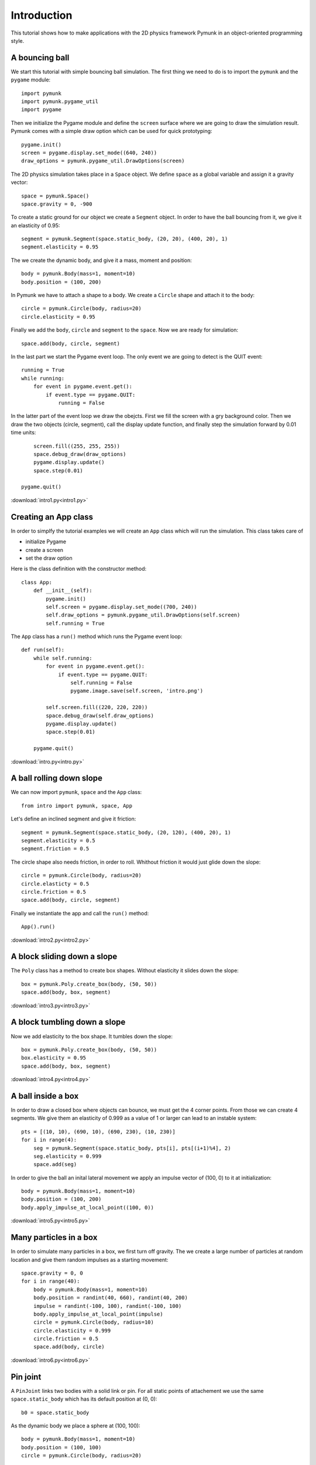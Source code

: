 Introduction
============

This tutorial shows how to make applications with the 2D physics
framework Pymunk in an object-oriented programming style.

A bouncing ball
---------------

We start this tutorial with simple bouncing ball simulation. 
The first thing we need to do is to import the ``pymunk`` and the ``pygame`` module::

    import pymunk
    import pymunk.pygame_util
    import pygame

Then we initialize the Pygame module and define the ``screen`` surface where
we are going to draw the simulation result. Pymunk comes with a simple
draw option which can be used for quick prototyping::

    pygame.init()
    screen = pygame.display.set_mode((640, 240))
    draw_options = pymunk.pygame_util.DrawOptions(screen)

The 2D physics simulation takes place in a ``Space`` object. 
We define ``space`` as a global variable and assign it a gravity vector::

    space = pymunk.Space()
    space.gravity = 0, -900

To create a static ground for our object we create a ``Segment`` object.
In order to have the ball bouncing from it, we give it an elasticity of 0.95::

    segment = pymunk.Segment(space.static_body, (20, 20), (400, 20), 1)
    segment.elasticity = 0.95

The we create the dynamic body, and give it a mass, moment and position::

    body = pymunk.Body(mass=1, moment=10)
    body.position = (100, 200)

In Pymunk we have to attach a shape to a body. We create a ``Circle`` shape and 
attach it to the body::

    circle = pymunk.Circle(body, radius=20)
    circle.elasticity = 0.95

Finally we add the ``body``, ``circle`` and ``segment`` to the ``space``.
Now we are ready for simulation::

    space.add(body, circle, segment)

In the last part we start the Pygame event loop. The only event we are going to detect
is the QUIT event::

    running = True
    while running:
        for event in pygame.event.get():
            if event.type == pygame.QUIT:
                running = False

In the latter part of the event loop we draw the obejcts. 
First we fill the screen with a gry background color.
Then we draw the two objects (circle, segment), 
call the display update function, 
and finally step the simulation forward by 0.01 time units::

        screen.fill((255, 255, 255))
        space.debug_draw(draw_options)
        pygame.display.update()
        space.step(0.01)

    pygame.quit()

.. image:: intro1.png

:download:`intro1.py<intro1.py>`

Creating an App class
---------------------

In order to simplfy the tutorial examples we will create an ``App`` class
which will run the simulation. This class takes care of 

* initialize Pygame
* create a screen
* set the draw option

Here is the class definition with the constructor method::

    class App:
        def __init__(self):
            pygame.init()
            self.screen = pygame.display.set_mode((700, 240))
            self.draw_options = pymunk.pygame_util.DrawOptions(self.screen)
            self.running = True

The ``App`` class has a ``run()`` method which runs the Pygame event loop::

    def run(self):
        while self.running:
            for event in pygame.event.get():
                if event.type == pygame.QUIT:
                    self.running = False
                    pygame.image.save(self.screen, 'intro.png')

            self.screen.fill((220, 220, 220))
            space.debug_draw(self.draw_options)
            pygame.display.update()
            space.step(0.01)

        pygame.quit()

:download:`intro.py<intro.py>`


A ball rolling down slope
---------------------------------

We can now import ``pymunk``, ``space`` and the ``App`` class::

    from intro import pymunk, space, App

Let's define an inclined segment and give it friction::

    segment = pymunk.Segment(space.static_body, (20, 120), (400, 20), 1)
    segment.elasticity = 0.5
    segment.friction = 0.5

The circle shape also needs friction, in order to roll. 
Whithout friction it would just glide down the slope::

    circle = pymunk.Circle(body, radius=20)
    circle.elasticty = 0.5
    circle.friction = 0.5
    space.add(body, circle, segment)

Finally we instantiate the app and call the ``run()`` method::

    App().run()

.. image:: intro2.png

:download:`intro2.py<intro2.py>`

A block sliding down a slope
----------------------------

The ``Poly`` class has a method to create box shapes. 
Without elasticity it slides down the slope::

    box = pymunk.Poly.create_box(body, (50, 50))
    space.add(body, box, segment)

.. image:: intro3.png

:download:`intro3.py<intro3.py>`

A block tumbling down a slope
-----------------------------

Now we add elasticity to the box shape. 
It tumbles down the slope::

    box = pymunk.Poly.create_box(body, (50, 50))
    box.elasticity = 0.95
    space.add(body, box, segment)

.. image:: intro4.png

:download:`intro4.py<intro4.py>`

A ball inside a box
-------------------

In order to draw a closed box where objects can bounce, 
we must get the 4 corner points. From those we can create 4 segments. 
We give them an elasticity of 0.999 as a value of 1 or larger can lead 
to an instable system::

    pts = [(10, 10), (690, 10), (690, 230), (10, 230)]
    for i in range(4):
        seg = pymunk.Segment(space.static_body, pts[i], pts[(i+1)%4], 2)
        seg.elasticity = 0.999
        space.add(seg)

In order to give the ball an inital lateral movement we apply an 
impulse vector of (100, 0) to it at initialization::

    body = pymunk.Body(mass=1, moment=10)
    body.position = (100, 200)
    body.apply_impulse_at_local_point((100, 0))

.. image:: intro5.png

:download:`intro5.py<intro5.py>`

Many particles in a box
-----------------------

In order to simulate many particles in a box, we first turn off gravity. 
The we create a large number of particles at random location and give them
random impulses as a starting movement::

    space.gravity = 0, 0
    for i in range(40):
        body = pymunk.Body(mass=1, moment=10)
        body.position = randint(40, 660), randint(40, 200)
        impulse = randint(-100, 100), randint(-100, 100)       
        body.apply_impulse_at_local_point(impulse)
        circle = pymunk.Circle(body, radius=10)
        circle.elasticity = 0.999
        circle.friction = 0.5
        space.add(body, circle)

.. image:: intro6.png

:download:`intro6.py<intro6.py>`

Pin joint
---------

A ``PinJoint`` links two bodies with a solid link or pin. For all static points of attachement
we use the same ``space.static_body`` which has its default position at (0, 0)::

    b0 = space.static_body

As the dynamic body we place a sphere at (100, 100)::

    body = pymunk.Body(mass=1, moment=10)
    body.position = (100, 100)
    circle = pymunk.Circle(body, radius=20)

The ``PinJoint`` methode takes 2 bodies and their local positions as argument. 
We place the static body ``b0``'s anchor at (200, 200) and leave the dynamic ``body`` at its default anchor 
of (0, 0). This creates a pin between static point (200, 200) and dynamic point (100, 100)::

    joint = pymunk.constraint.PinJoint(b0, body, (200, 200))

Due to gravity, the pendulum starts swinging.

.. image:: intro7.png

:download:`intro7.py<intro7.py>`

Double pendulum
---------------

If a moving eleastic pendulum hits another pendulum of the same mass, the energy 
is entirely transferred to the second object.

.. image:: intro8.png

:download:`intro8.py<intro8.py>`

Newton's cradle
---------------

Newton's cradle is a device that demonstrates conservation of momentum and energy 
using a series of swinging spheres. 

.. image:: intro9.png

:download:`intro9.py<intro9.py>`